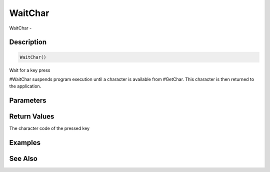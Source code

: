 .. _func_input_waitchar:

========
WaitChar
========

WaitChar - 

Description
===========

.. code-block:: blitzmax

    WaitChar()

Wait for a key press

#WaitChar suspends program execution until a character is available from #GetChar. This
character is then returned to the application.

Parameters
==========

Return Values
=============

The character code of the pressed key

Examples
========

See Also
========



